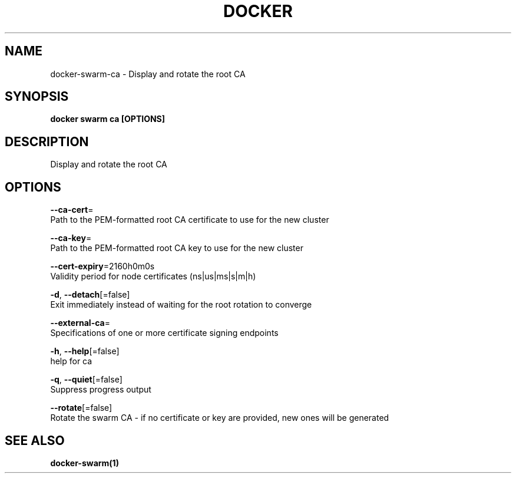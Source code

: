 .TH "DOCKER" "1" "Aug 2018" "Docker Community" "" 
.nh
.ad l


.SH NAME
.PP
docker\-swarm\-ca \- Display and rotate the root CA


.SH SYNOPSIS
.PP
\fBdocker swarm ca [OPTIONS]\fP


.SH DESCRIPTION
.PP
Display and rotate the root CA


.SH OPTIONS
.PP
\fB\-\-ca\-cert\fP=
    Path to the PEM\-formatted root CA certificate to use for the new cluster

.PP
\fB\-\-ca\-key\fP=
    Path to the PEM\-formatted root CA key to use for the new cluster

.PP
\fB\-\-cert\-expiry\fP=2160h0m0s
    Validity period for node certificates (ns|us|ms|s|m|h)

.PP
\fB\-d\fP, \fB\-\-detach\fP[=false]
    Exit immediately instead of waiting for the root rotation to converge

.PP
\fB\-\-external\-ca\fP=
    Specifications of one or more certificate signing endpoints

.PP
\fB\-h\fP, \fB\-\-help\fP[=false]
    help for ca

.PP
\fB\-q\fP, \fB\-\-quiet\fP[=false]
    Suppress progress output

.PP
\fB\-\-rotate\fP[=false]
    Rotate the swarm CA \- if no certificate or key are provided, new ones will be generated


.SH SEE ALSO
.PP
\fBdocker\-swarm(1)\fP
